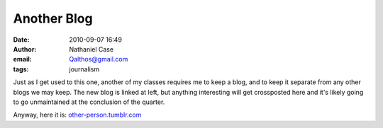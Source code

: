 Another Blog
############
:date: 2010-09-07 16:49
:author: Nathaniel Case
:email: Qalthos@gmail.com
:tags: journalism

Just as I get used to this one, another of my classes requires me to
keep a blog, and to keep it separate from any other blogs we may keep.
The new blog is linked at left, but anything interesting will get
crossposted here and it's likely going to go unmaintained at the
conclusion of the quarter.

Anyway, here it is: `other-person.tumblr.com`_

.. _other-person.tumblr.com: other-person.tumblr.com
